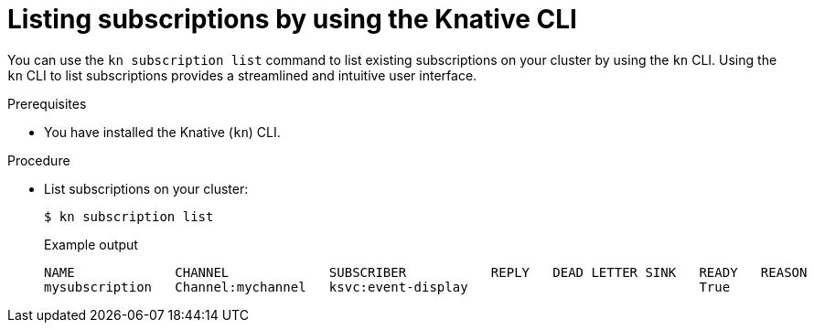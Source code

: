 // Module included in the following assemblies:
//
// * /serverless/develop/serverless-subs.adoc

:_content-type: PROCEDURE
[id="serverless-list-subs-kn_{context}"]
= Listing subscriptions by using the Knative CLI

You can use the `kn subscription list` command to list existing subscriptions on your cluster by using the `kn` CLI. Using the `kn` CLI to list subscriptions provides a streamlined and intuitive user interface.

.Prerequisites

* You have installed the Knative (`kn`) CLI.

.Procedure

* List subscriptions on your cluster:
+
[source,terminal]
----
$ kn subscription list
----
+
.Example output
[source,terminal]
----
NAME             CHANNEL             SUBSCRIBER           REPLY   DEAD LETTER SINK   READY   REASON
mysubscription   Channel:mychannel   ksvc:event-display                              True
----
// . Optional: List subscriptions in YAML format:
// +
// [source,terminal]
// ----
// $ kn subscription list -o yaml
// ----
// Add this step once I have an example output, optional so non urgent
